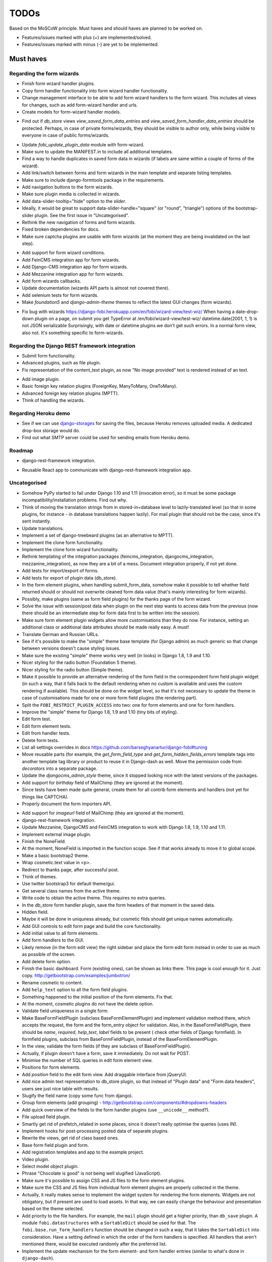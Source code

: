 =====
TODOs
=====
Based on the MoSCoW principle. Must haves and should haves are planned to be
worked on.

* Features/issues marked with plus (+) are implemented/solved.
* Features/issues marked with minus (-) are yet to be implemented.

Must haves
==========
Regarding the form wizards
--------------------------
+ Finish form wizard handler plugins.
+ Copy form handler functionality into form wizard handler functionality.
+ Change management interface to be able to add form wizard handlers to the
  form wizard. This includes all views for changes, such as add form-wizard
  handler and urls.
+ Create models for form-wizard handler models.
- Find out if `db_store` views `view_saved_form_data_entries` and
  `view_saved_form_handler_data_entries` should be protected. Perhaps,
  in case of private forms/wizards, they should be visible to author only,
  while being visible to everyone in case of public forms/wizards.
+ Update `fobi_update_plugin_data` module with form-wizard.
+ Make sure to update the MANIFEST.in to include all additional templates.
+ Find a way to handle duplicates in saved form data in wizards (if labels
  are same within a couple of forms of the wizard).
+ Add link/switch between forms and form wizards in the main template and
  separate listing templates.
+ Make sure to include django-formtools package in the requirements.
+ Add navigation buttons to the form wizards.
+ Make sure plugin media is collected in wizards.
+ Add data-slider-tooltip="hide" option to the `slider`.
+ Ideally, it would be great to support data-slider-handle="square" (or
  "round", "triangle") options of the bootstrap-slider plugin. See the first
  issue in "Uncategorised".
+ Rethink the new navigation of forms and form wizards.
+ Fixed broken dependencies for docs.
+ Make sure captcha plugins are usable with form wizards (at the moment they
  are being invalidated on the last step).
- Add support for form wizard conditions.
- Add FeinCMS integration app for form wizards.
- Add Django-CMS integration app for form wizards.
- Add Mezzanine integration app for form wizards.
- Add form wizards callbacks.
- Update documentation (wizards API parts is almost not covered there).
- Add selenium tests for form wizards.
- Make `foundation5` and `django-admin-theme` themes to reflect the latest
  GUI changes (form wizards).
+ Fix bug with wizards https://django-fobi.herokuapp.com/en/fobi/wizard-view/test-wiz/
  When having a date-drop-down plugin on a page, on submit you get
  TypeError at /en/fobi/wizard-view/test-wiz/
  datetime.date(2001, 1, 1) is not JSON serializable
  Surprisingly, with date or datetime plugins we don't get such errors.
  In a normal form view, also not. It's something specific to form-wizards.

Regarding the Django REST framework integration
-----------------------------------------------
+ Submit form functionality.
+ Advanced plugins, such as file plugin.
+ Fix representation of the content_text plugin, as now "No image provided"
  text is rendered instead of an text.
- Add image plugin.
- Basic foreign key relation plugins (ForeignKey, ManyToMany, OneToMany).
- Advanced foreign key relation plugins (MPTT).
- Think of handling the wizards.

Regarding Heroku demo
---------------------
- See if we can use `django-storages
  <https://github.com/jschneier/django-storages>`_ for saving the files,
  because Heroku removes uploaded media. A dedicated drop-box storage would
  do.
- Find out what SMTP server could be used for sending emails from Heroku demo.

Roadmap
-------
+ django-rest-framework integration.
- Reusable React app to communicate with django-rest-framework integration
  app.

Uncategorised
-------------
- Somehow PyPy started to fail under Django 1.10 and 1.11 (invocation error),
  so it must be some package incompatibility/installation problems. Find out
  why.
- Think of moving the translation strings from in stored-in=database level to
  lazily-translated level (so that in some plugins, for instance - in database
  translations happen lazily). For mail plugin that should not be the case,
  since it's sent instantly.
- Update translations.
- Implement a set of django-treebeard plugins (as an alternative to MPTT).
- Implement the clone form functionality.
- Implement the clone form wizard functionality.
- Rethink templating of the integration packages (feincms_integration, 
  djangocms_integration, mezzanine_integration), as now they are a bit
  of a mess. Document integration properly, if not yet done.
- Add tests for import/export of forms.
- Add tests for export of plugin data (db_store).
- In the form element plugins, when handling submit_form_data, somehow
  make it possible to tell whether field returned should or should not
  overwrite cleaned form data value (that's mainly interesting for form
  wizards).
- Possibly, make plugins (same as form field plugins) for the thanks page of
  the form wizard.
- Solve the issue with session/post data when plugin on the next step wants
  to access data from the previous (now there should be an intermediate step
  for form data first to be written into the session).
- Make sure form element plugin widgets allow more customisations than
  they do now. For instance, setting an additional class or additional data
  attributes should be made really easy. A must!
- Translate German and Russian URLs.
- See if it's possible to make the "simple" theme base template (for Django
  admin) as much generic so that change between versions doesn't cause
  styling issues.
- Make sure the existing "simple" theme works very well (in looks) in
  Django 1.8, 1.9 and 1.10.
- Nicer styling for the radio button (Foundation 5 theme).
- Nicer styling for the radio button (Simple theme).
- Make it possible to provide an alternative rendering of the form field
  in the correspondent form field plugin widget (in such a way, that it
  falls back to the default rendering when no custom is available and
  uses the custom rendering if available). This should be done on the
  widget level, so that it's not necessary to update the theme in case of
  customisations made for one or more form field plugins (the rendering
  part).
- Split the ``FOBI_RESTRICT_PLUGIN_ACCESS`` into two: one for form elements
  and one for form handlers.
- Improve the "simple" theme for Django 1.8, 1.9 and 1.10 (tiny bits of
  styling).
- Edit form test.
- Edit form element tests.
- Edit from handler tests.
- Delete form tests.
- List all settings overrides in docs
  https://github.com/barseghyanartur/django-fobi#tuning
- Move reusable parts (for example, the `get_form_field_type` and
  `get_form_hidden_fields_errors` template tags into another template tag
  library or product to reuse it in Django-dash as well. Move the permission
  code from `decorators` into a separate package.
- Update the `djangocms_admin_style` theme, since it stopped looking nice
  with the latest versions of the packages.
- Add support for `birthday` field of MailChimp (they are
  ignored at the moment).
- Since tests have been made quite general, create them for all contrib
  form elements and handlers (not yet for things like CAPTCHA).
- Properly document the form importers API.
+ Add support for `imageurl` field of MailChimp (they are
  ignored at the moment).
+ django-rest-framework integration.
+ Update Mezzanine, DjangoCMS and FeinCMS integration to work with Django 1.8,
  1.9, 1.10 and 1.11.
+ Implement external image plugin.
+ Finish the NoneField.
+ At the moment, NoneField is imported in the function scope. See if that works
  already to move
  it to global scope.
+ Make a basic bootstrap2 theme.
+ Wrap cosmetic.text value in <p>.
+ Redirect to thanks page, after successful post.
+ Think of themes.
+ Use twitter bootstrap3 for default theme/gui.
+ Get several class names from the active theme.
+ Write code to obtain the active theme. This requires no extra queries.
+ In the `db_store` form handler plugin, save the form headers of that moment
  in the saved data.
+ Hidden field.
+ Maybe it will be done in uniquness already, but cosmetic filds should get
  unique names automatically.
+ Add GUI controls to edit form page and build the core functionality.
+ Add initial value to all form elements.
+ Add form handlers to the GUI.
+ Likely remove (in the form edit view) the right sidebar and place the form
  edit form instead
  in order to use as much as possible of the screen.
+ Add delete form option.
+ Finish the basic dashboard. Form (existing ones), can be shown as links
  there. This page is
  cool enough for it. Just copy. http://getbootstrap.com/examples/jumbotron/
+ Rename cosmetic to content.
+ Add ``help_text`` option to all the form field plugins.
+ Something happened to the initial position of the form elements. Fix that.
+ At the moment, cosmetic plugins do not have the delete option.
+ Validate field uniqueness in a single form.
+ Make BaseFormFieldPlugin (subclass BaseFormElementPlugin) and implement
  validation method there, which accepts the request, the form and the
  form_entry object for validation. Also, in the BaseFormFieldPlugin, there
  should be `name`, `required`, `help_text`, `label` fields to be present (
  check other fields of Django formfield). In formfield plugins, subclass
  from BaseFormFieldPlugin, instead of the BaseFormElementPlugin.
+ In the view, validate the form fields (if they are subclass of
  BaseFormFieldPlugin).
+ Actually, if plugin doesn't have a form, save it immediately. Do not wait
  for POST.
+ Minimise the number of SQL queries in edit form element view.
+ Positions for form elements.
+ Add `position` field to the edit form view. Add draggable interface from
  jQueryUI.
+ Add nice admin text representation to db_store plugin, so that instead
  of "Plugin data"
  and "Form data headers", users see just nice table with results.
+ Slugify the field name (copy some func from django).
+ Group form elements (add grouping) - http://getbootstrap.com/components/#dropdowns-headers
+ Add quick overview of the fields to the form handler plugins (use
  ``__unicode__`` method?).
+ File upload field plugin.
+ Smartly get rid of prefetch_related in some places, since it doesn't 
  really optimise the queries (uses IN).
+ Implement hooks for post-processing posted data of separate plugins.
+ Rewrite the views, get rid of class based ones.
+ Base form field plugin and form.
+ Add registration templates and app to the example project.
+ Video plugin.
+ Select model object plugin.
+ Phrase "Chocolate is good" is not being well slugified (JavaScript).
+ Make sure it's possible to assign CSS and JS files to the form element
  plugins.
+ Make sure the CSS and JS files from individual form element plugins are 
  properly collected in the theme.
+ Actually, it really makes sense to implement the widget system for 
  rendering the form elements. Widgets are not obligatory, but if present
  are used to load assets. In that way, we can easily change the behaviour
  and presentation based on the theme selected.
+ Add priority to the file handlers. For example, the ``mail`` plugin 
  should get a higher priority, than ``db_save`` plugin. A module
  ``fobi.datastructures`` with a ``SortableDict`` should be used for that.
  The ``fobi.base.run_form_handlers`` function should be changed in such a way,
  that it takes the ``SortableDict`` into consideration. Have a setting
  defined in which the order of the form handlers is specified. All handlers
  that aren't mentioned there, would be executed randomly after the
  preferred list.
+ Implement the update mechanism for the form element- and form handler 
  entries (similar to what's done in ``django-dash``).
+ Make sure the CSS and JS files from individual form element plugins are 
  properly collected in the theme.
+ Compact the edit form interface for both "Bootstrap 3" and 
  "Foundation 5" themes, by putting the help text into a info badges (show
  on hover). Also, render checkboxes using slightly different HTML.
+ Allow to restrict certain models from appearing in the 
  ``fobi.contrib.plugins.fields.select_model_object`` list. By default allow
  all models.
+ Implement drag-n-drop (ordering) for foundation 5 theme form.
+ Make sure Django 1.6 is supported.
+ Finish permissions.
+ Fix the style of the "dashboard" page for foundation 5.
+ Fix the style of the "landing" page for foundation 5.
+ Make at least 2 themes (bootstrap 3 + foundation 5).
+ As a prove of concept, write a widget for FeinCMS.
+ Custom text on the thanks page after successful form submission.
+ Add a "simple" theme, which basically has all the functionality, for
  rendering the form, but isn't really styled.
+ Either finish or temporary disable the public/private functionality of
  the form.
+ After "fixes" the main template doesn't seem to work well.
+ Simplify and improve data form handling in form handler plugins.
+ Fix strange thing happend to bootstrap3 layout (handler and form parts
  became much wider).
+ Make it possible to view data submitted to forms you own.
+ The Django admin integration (implemented as a theme). In fact, merged into
  the "simple" theme.
+ Core tests.
+ Create form tests.
+ Create form elements tests.
+ Create form handlers tests.
+ Post form data tests.
+ Improve the UI of the bootstrap 3 theme (add tabs).
+ Improve the UI of the foundation 5 theme (add tabs).
+ Improve the UI of the "simple" theme (add tabs).
+ Make sure drag-n-drop works in the "simple"  theme.
+ Add anchors to the redirected URL in case of failures (tabs issue).
+ Add anchors to the "Simple" theme template (already done for "Bootstrap 3"
  and "Foundation 5" theme.
+ Add "View entries" thingie (form handler tweak) to Foundation 5 and
  the "Simple" themes (as it is already done in Bootstrap 3 theme).
+ In the "Simple" theme add class "default" to the submitt button. Also, rename 
  the button to "Save".
+ At the moment, the dashboard of the "simple" theme is not in the
  django-admin design. Make it so.
+ At the moment, the create form view of the "simple" theme is not in the
  django-admin design. Make it so.
+ Style the form handlers table in the edit form view.
+ Split view and edit URLs (place under "urls" sub-module).
+ Fix test "test_2004_submit_form" and "test_4001_add_form_handlers" as they
  produce an error now.
+ Layout issue on edit form view (add elements) when form contains no
  elements. it then looks strange, what shall be fixed.
+ Forbid adding of form elements/handlers in the admin. It should instead
  be synced using the management command ``fobi_sync_plugins``.
+ Add URL field (with configurable validation).
+ Add a date time field (with configurable date format).
+ Add date field (with configurable date format).
+ Edit form element/handler - add breadcrumbs.
+ Add HTML5 fields.
+ Customisable user model.
+ Add radio button field.
+ Add password field.
+ Add styles for radio buttons (doesn't look nice in "simple" theme) or
  make sure they are rendered in a Django way.
+ Make it possible to define a customa action.
+ Get rid of the ``django-dash`` specific code and replace it with what's
  right for the ``django-fobi``.
+ Sort form elements and handlers alphabetically.
+ Completely polish bootstrap3 theme templates.
+ Completely polish foundation5 theme templates.
+ Completely polish simple theme templates.
+ Fix bug with non-appearing plugins (in unicode locales).
+ Delete form element tests.
+ Delete form handler tests.
+ datetime.datetime and datetime.date objects are not JSON serialisable.
  Make sure they are.
+ Fix nasty bug with Bootstrap3 theme (drop-down menu for element selection
  is too short, when form contains no elements yet).
+ Style the radio buttons for Bootstrap 3 and Foundation 5 themes.
+ Clean up all themes.
+ Make a working demo (at the moment fails). NOTE: Test if this is still an
  issue!
+ Awesome documentation.
+ Awesome theming API. Change current one - make a theme to have all the
  templates.
+ Generalise themes as much as possible.
+ Make sure nothing breaks if one or another element has invalid data.
  Instead, make it possible to run `Fobi` in debug mode, where exceptions
  would be raised. With ``DEBUG`` set to False (Fobi own ``DEBUG``) no
  exceptions would be raised and broken fields would not be shown.
+ Add Captcha form element plugin.
+ Make tiny fixes in docs (see emails).
+ Disable HTML5 form validation in edit mode.
+ Add the following attribute to the forms in edit mode
  http://www.w3schools.com/tags/att_input_formnovalidate.asp
+ Add data export features for the ``db_store`` plugin into the "simpe"
  theme as well (same way as already done fore "bootstrap 3" and
  "foundation 5" themes.
+ Clean up the TODOs before first release.
+ In the ``db_store`` plugin README mention that ``xlwt`` package is
  required (optional) for XLS export. If not present, falls back to
  CSV export.
+ Make appropriate additions to the documentation reflecting the changes
  made in 0.3.5 (or 0.4).
+ Fix the CSV/XLS export in ``db_store`` for Django 1.7.
+ Nicer styling for the radio button (Bootstrap 3 theme).
+ Values of `FormElementPlugin` subclassed elements is stored in the `db_store`
  plugin. Make sure it doesn't.
+ Make sure empty lines are not treated as options in the radio or list
  plugins.
+ Django 1.8 support.
+ Add a quickstart documentation.
+ Make a Django-CMS dedicated theme (for the admin) using `djangocms-admin-style
  <https://github.com/divio/djangocms-admin-style>`_.
+ Clean up the Input plugin (some properties of it, like "type" aren't anyhow
  used, while they should be).
+ Add DecimalField.
+ Add FloatField.
+ Add SlugField.
+ NullBooleanField.
+ Add GenericIPAddressField.
+ Add TimeField.
+ See if it's reasonable to use Date and DateTime fields in initial for
  date and datetime plugins.
+ Add RegEx field.
+ At the moment not all the plugin data is nicely serialized. Check which
  plugin causes problems and make a fix.
+ In the mail plugin, send files as attachments.
+ Show how to use (or make use) of `django-crispy-forms
  <https://github.com/maraujop/django-crispy-forms>`_ package in the
  "simple"-like themes.
+ Fix the checkbox select multiple plugin (doesn't post any data).
+ Add CheckboxSelectMultiple field.
+ Make it possible to provide more than one `to` email address in the mail
  form handler plugin.
+ Take default values provided in the `plugin_data_fields` of the plugin
  form into consideration (provide as initial on in the form element creation
  form).
+ `django-mptt` fields.
+ Move the `NoneField` and `NoneWidget` into a separate package.
+ Check if `action` is a valid URL. Make `fobi.models.FormEntry.action` a URL
  field. Make sure relative URLs work as well.
+ Create a error page for the heroku demo, warning that perhaps user had
  chosen a wrong `action`.
+ In the heroku demo app, make a real error page saying - page can't e found.
  Can it be that you mistyped the action URL?
+ Make sure, that theme specific theme javascripts, css and other assets,
  are defined in the theme itself. Follow the ``django-dash``
  example as much as possible.
+ Make it possible to define dynamic values and use then in the form. Let
  developers themselves define what should be in there (some sort of
  register in global scope, maybe just a context processor).
  Make it pluggable and replaceable.
+ Check if it's safe to use the initial dynamic values.
+ In the updated GUI (bootstrap3), if form names are too long, the layout
  doesn't look nice anymore.
+ Somehow, the drag and drop of the form elements got broken. Fix ASAP.
+ Fix layout issue on step 2 of the MailChimp import (step 2 of the wizard).

Should haves
============
- Add `django-treebeard` field as an alternative (vs MPTT fields).
- Make sure that all views are 100% AJAX ready.
- Wagtail integration (in progress since October 2016).
- Document the changes.
- Find out why subclassing the ``select_model_object`` plugin didn't work.
- Rename the ``simple`` theme into ``django_admin_style_theme``.
- Make a real ``birthday`` field (with no year selection).
- Fix the view saved form entries template (nicer look) for Foundation 5
  theme.
- Finish form importers concept and the MailChimp form importer plugin.
- Make sure it's possible to assign CSS and JS files to the form handler
  plugins.
- In the widget for FeinCMS make sure to list the usernames along with
  the form names.
- Repeat for the form callbacks the same what's already done to prioritise 
  the form handlers execution order.
- Finish the template tag ``get_form_field_type`` which should get the
  field type of the field given.
- Think of a different URL strategy. Perhaps not a bad idea to have a 
  username mentioned in the path, so that the forms are tracked by their
  unique pair (username, slug). That would make the URLs more semantic (
  "barseghyanartur/test-form-1" instead of "test-form-1-N").
- Once the form ordering has been changed, show a message and warn if user 
  is about to leave the page without saving the changes.
- Make it possible to create fieldsets (implement as containers).
- Make it possible (just checkbox) to set a fieldset as cloneable.
- Think of adding hooks so that custom actions are possible without template
  changes (for example, add a new import app for importing the forms from
  MailChimp).
- Think of making putting several actions (repair) into the management
  interface (UI).
- Make Django's CSRF validation optional.
- Quiz mode (randomize the ordering of the form elements).
+ Add Django 1.7 support.
+ Add `max` attribute to the date and datetime fields. Also HTML5.
+ Add an example of how to extend the existing themes with additional
  functionality. For example, how to take a Bootstrap 3 theme, extend it
  by giving it another name and actually giving a custom look to the view
  form template.
+ Make it possible to use a custom user model.
+ Improve the "Simple" theme (Django admin integration part).
+ Place a basic README.rst in each plugin.
+ As another prove of concept, write an integration app for Django-CMS.
+ Add data export features to ``db_store`` plugin.
+ Make 3 base templates for the DjangoCMS integration app. Save things in
  settings and make the template to be chosen depending on the fobi_theme (
  likely, move the declaration of the FOBI_THEME above the declaration of the
  Django-CMS templates).
+ Improve the Django-CMS integration app (make sure it works with
  Django-CMS < 3.0).
+ Add a honeypot field.
+ Move the Captcha field into a separate ``security`` sub module.
+ Rename the ``birthday`` field to ``date_drop_down`` field.
+ At the moment Captcha data is also being saved (db_store form handler).
  Think of fixing that by allowing to exclude certain fields from being
  processed by form handlers.
+ Add a property "allow_multiple" to the form handlers, for form handlers.
+ Make it possible for developers to decide (in settings) what kind of
  values do they want to have saved. By default, return the label for
  select-like fields (`radio`, `select`, `select_multiple`), the str/unicode
  for foreign keys (`select_model_object`, `select_multiple_model_objects`).
  For that, introduce a new setting `SUBMIT_VALUE_AS`. It should be a string
  which allows the following options: "val", "repr", "mixed". Default would
  be the "repr". In that case, the value would be the human readable
  representation of the chosen option. In case of "val", the actual value is
  submitted. Mix is a mix of the "val" and "repr" as "repr (val)". For foreign
  keys, it would be as follows: app.module.pk.value (mix), app.module.pk (val),
  value (repr).
+ Document the `SUBMIT_VALUE_AS` in main documentation and mention in the
  readme of all appropriate plugins.
+ In ``db_store` plugin, at the moment if labels are not unique, some data
  loss happens. Either, make the labels unique in a single form or avoid data
  loss in some other way.
+ Fix the issue with `db_store` plugin and `allow_multiple` property (if
  set to True tests fail).
+ Fix the issue with `initial` for `select_multiple` plugin. At the moment,
  setting initial doesn't seem to work.
+ Make it possible to export form to JSON format. It should be possible to
  re-created form from saved JSON sa well.

Could haves
===========
- Fix the ``input_format`` option in the date and datetime fields.
- Think of making it possible to change (or even better - regenerate) the
  form slug (preferably - yes).
- Add a management command to remove broken form elements.
- Think of delegating the form rendering completely to third-party library
  like `django-crispy-forms`.
- Make it possible to use something else than Django's ORM (django-mongoengine,
  SQLAlchemy).
- Make it possible for themes to override the ``fobi.forms.FormEntryForm``
  form?
- Make sure a better (SEO) URLs can be used in integration packages (at
  least the FeinCMS).
- Make sure that the form view return can be overridden?
- Add datetime range and date range fields.
- TinyMCE form element cosmetic plugin.
- In the cosmetic image plugin, render the sized image.
- Add Armenian translation.
- Add option to redirect to another page.
- Make a Django<->Fobi list of supported fields with proper `referencies
  <https://docs.djangoproject.com/en/1.7/ref/forms/fields/>`_.
- Kube framework integration (theme).
- PureCSS framework integration (theme).
- Skeleton framework integration (theme).
- Baseline framework integration (theme).
- Amazium framework integration (theme).
+ Configure defaults values of each plugin in projects' settings module.
+ Add Dutch translation.
+ Add Russian translation.
+ Add more HTML5 fields?
+ Finish select multiple model objects plugin (issue with processing form data
  on form submit).
+ Make a django theme for jQuery UI.

Would haves
===========
- Conditional inputs.
- Perhaps, completely re-write the base template for the foundation 5 theme?
- Make it possible to design a form based on existing models.
+ Form wizards (combine forms with each other, having one at a step, finally -
  send it all as one).
